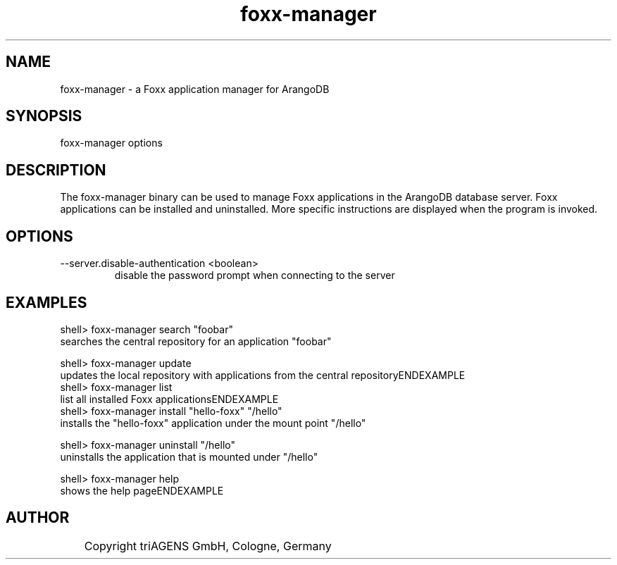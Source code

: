 .TH foxx-manager 8 "Fr 26. Jul 22:41:49 CEST 2013" "" "ArangoDB"
.SH NAME
foxx-manager - a Foxx application manager for ArangoDB
.SH SYNOPSIS
foxx-manager options 
.SH DESCRIPTION
The foxx-manager binary can be used to manage Foxx applications in the
ArangoDB database server. Foxx applications can be installed and
uninstalled.
More specific instructions are displayed when the program is invoked.
.SH OPTIONS
.IP "--server.disable-authentication <boolean>"
disable the password prompt when connecting to the server 
.SH EXAMPLES
.EX
shell> foxx-manager search "foobar"
searches the central repository for an application "foobar"
.EE

.EX
shell> foxx-manager update
updates the local repository with applications from the central repositoryENDEXAMPLE
.EX
shell> foxx-manager list
list all installed Foxx applicationsENDEXAMPLE
.EX
shell> foxx-manager install "hello-foxx" "/hello"
installs the "hello-foxx" application under the mount point "/hello"
.EE

.EX
shell> foxx-manager uninstall "/hello"
uninstalls the application that is mounted under "/hello"
.EE

.EX
shell> foxx-manager help
shows the help pageENDEXAMPLE

.SH AUTHOR
	    Copyright triAGENS GmbH, Cologne, Germany
